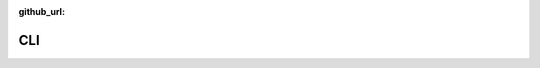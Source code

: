 :github_url:

.. _cli:

CLI
===

.. click:: scherbelberg._cli:cli
  :prog: scherbelberg
  :show-nested:
